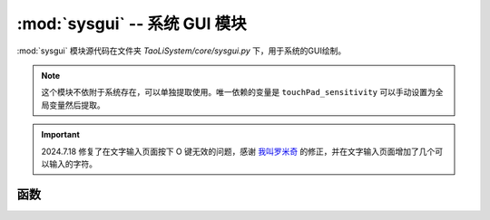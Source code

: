 :mod:`sysgui` -- 系统 GUI 模块
==============================

:mod:`sysgui` 模块源代码在文件夹 `TaoLiSystem/core/sysgui.py` 下，用于系统的GUI绘制。

.. note:: 这个模块不依附于系统存在，可以单独提取使用。唯一依赖的变量是 ``touchPad_sensitivity`` 可以手动设置为全局变量然后提取。

.. important:: 2024.7.18 修复了在文字输入页面按下 O 键无效的问题，感谢 `我叫罗米奇 <https://gitee.com/romich>`_ 的修正，并在文字输入页面增加了几个可以输入的字符。

.. module:: sysgui

函数
----

.. function:: draw_string_from_bin(x, y, fp, string[, r])

	用于方便将 `bin2picture.py` 生成的字体图片文件直接绘制成文字。图标 bin 文件生成 -> `跳转 <https://gitee.com/wojiaoyishang/new-mpython-bin-to-picture>`_ 。
	
	* ``x`` -- 绘制的 x 坐标
	* ``y`` -- 绘制的 y 坐标
	* ``fp`` -- 图标 bin 文件打开的IO对象
	* ``string`` -- 要绘制的文字
	* ``r`` -- 用于定位的图片点，是一个字典，如果不提供则遍历 bin 文件查找。
	
.. function:: draw_string_center(text, y[, mode, ex])

	用于将文字水平居中绘制在屏幕中。
	
	* ``text`` -- 要绘制的文字
	* ``y`` -- 绘制的 y 坐标
	* ``mode`` -- 文字绘制的方式，默认为 TextMode.normal，此参数移步 `oled.DispChar() <https://mpython.readthedocs.io/zh-cn/master/library/mPython/mpython.html#mpython.oled.DispChar>`_ 。
	* ``ex`` -- 从中间位置向上平移，默认为 False ，如果为 True，则文字会从屏幕中间向上平移 y 参数个像素。
	
.. function:: draw_rect_empty(x1, y1, x2, y2, [function, no_fill])

	绘制一个空框，描边是 1 像素的白色线条，填充是黑色。
	
	* ``x1`` -- 起始（左上角）的 x 坐标
	* ``y1`` -- 起始（左上角）的 y 坐标
	* ``x2`` -- 结束（右下角）的 x 坐标
	* ``y2`` -- 结束（右下角）的 y 坐标
	* ``function`` -- 画填充之后，画边框之前执行的函数，默认无。
	* ``no_fill`` -- 不填充直接画边框。默认 False 。

.. function:: get_character_width(s)

	获取输入字符串的总宽度（掌控板自带字体的宽度），返回字符串总宽度。
	
	* ``s`` -- 需要获取字符宽度的字符串
	
.. function:: selectionBox(items[, selected_id])

	启动一个选择器，让用户全屏选择。返回用户选择的项在 ``items`` 下标。操作方法查看 :ref:`全屏选择页面` 介绍。
	
	* ``items`` -- 要给用户选择的物品列表
	* ``selected_id`` -- 默认选择项，默认为 0 ，就是第一项。 如果用户取消选择，则返回None。
	
	|

	.. image:: ../_static/core_sysgui_selectionBox.png
	   :align: center
	   :width: 250px

	|
	
	使用示例::
	
	    >>> from TaoLiSystem.core import sysgui
	    >>> sysgui.selectionBox(["皮卡丘\n居住在皮卡丘山", "皮卡丘\n居住在森林"])
	    0  # 按下 A 键后
	
.. function:: itemSelector(title, items[, selected_id])
	
	启动一个选择器，让用户选择栏目。返回用户选择的项在 ``items`` 下标。操作方法查看 :ref:`物品选择页面` 介绍。
	
	* ``title`` -- 选择器标题
	* ``items`` -- 要给用户选择的物品列表
	* ``selected_id`` -- 默认选择项，默认为 0 ，就是第一项。 如果用户取消选择，则返回None。
	
	|

	.. image:: ../_static/core_sysgui_itemSelector.png
	   :align: center
	   :width: 250px

	|
	
	使用示例::
	
	    >>> from TaoLiSystem.core import sysgui
	    >>> sysgui.itemSelector("给皮卡丘买？", ["苹果", "香蕉", "番茄酱"])
	    2  # 按下 A 键后

.. function:: messageBox(content, [yes_text, no_text, button_line, content_fun])

	显示一个消息框，给用户选择。返回 True/False，用户按下 A 键时返回 True，按下 B 键返回 False。
	
	* ``content`` -- 消息的内容
	* ``yes_text`` -- 可选参数，确认按钮的提示，默认为 “好的”
	* ``no_text`` -- 可选参数，取消按钮的提示，默认为空，不显示
	* ``button_line`` -- 可选参数，默认为 False，是否将确认与取消按钮分行显示
	* ``content_fun`` -- 可选参数，默认为 None，如果传入一个函数将会在绘制时采用此函数绘制，仅提供按钮事件的返回
	
	|

	.. image:: ../_static/core_sysgui_messageBox.png
	   :align: center
	   :width: 250px

	|
	
	使用示例::
	    
	    >>> from TaoLiSystem.core import sysgui
	    >>> sysgui.messageBox("皮卡丘是不是\n很可爱呢？", yes_text="是的", no_text="对啊")
	    True  # 按下 A 键后

.. function:: tipBox(content[, t])

	显示一个提示框，提示用户。
	
	* ``content`` -- 提示的内容
	* ``t`` -- 显示的时间，单位秒，默认3秒

	|

	.. image:: ../_static/core_sysgui_tipBox.png
	   :align: center
	   :width: 250px

	|
	
	使用示例::
	    
	    >>> from TaoLiSystem.core import sysgui
	    >>> sysgui.tipBox("(*^▽^*)", 2)

.. function:: txtReader_DispChar(s[, x, y, mode, auto_return, screen_width, screen_height, dispchar])

	用于换行显示文字在屏幕上，是一个过程函数，被 `txtStreamReader` 调用。在文字占满屏幕时会直接跳出循环。在未填满屏幕时不返回，跳出循环后返回多出的一个字符。
	
	* ``s`` -- 显示的文字
	* ``x`` -- 显示的横坐标位置，默认为 `0` 。
	* ``y`` -- 显示的纵坐标位置，默认为 `0` 。
	* ``mode`` -- 文字绘制的方式，默认为 `TextMode.normal` 。
	* ``auto_return`` -- 是否自动换行，默认为 ``True`` 。
	* ``screen_width``  -- 屏幕宽度，默认为掌控板 oled 宽度。
	* ``screen_height``  -- 屏幕高度，默认为掌控板 oled 高度。
	* ``dispchar`` -- 是否显示文字，默认为 `True` ，将会绘制文字。如果为 `False` ，只会遍历文字。
	
	
	
	
.. function:: txtStreamReader(stringIO, title[, bookmarks, screen_width, screen_height, disp_function])

	实现文本流阅读。操作方法查看 :ref:`文本读取页面` 介绍。
	
	* ``stringIO`` -- 文本IO或者文件IO对象
	* ``title`` -- 阅读标题
	* ``bookmarks`` -- 书签类别，默认是全局书签。书签列表每个项是一个小列表，形如 ["书签1", 0]，第一项为书签名称，第二项为书签位置。
	* ``screen_width`` -- 屏幕宽度，默认为 oled 屏幕宽度 + 8，一行大概可以塞满中文字。
	* ``screen_height`` -- 屏幕高度，默认为 oled 屏幕高度。
	* ``disp_function`` -- 显示函数，默认为 `txtReader_DispChar` 。
	
	|

	.. image:: ../_static/core_sysgui_txt1.png
	   :align: center
	   :width: 250px

	|
	
	
	使用示例1::
	
		>>> from TaoLiSystem.core import sysgui
		>>> f = open("pikachu.txt", "r")
		>>> sysgui.txtStreamReader(f, "皮卡丘介绍", [])
		>>> f.close()

	|

	.. image:: ../_static/core_sysgui_txt2.png
	   :align: center
	   :width: 250px

	|
	
	
	使用示例2::
	
		>>> from TaoLiSystem.core import sysgui
		>>> import uio
		>>> sio = uio.StringIO("皮卡丘是栖息在森林中的宝可梦，在森林里和同伴们一起生活。它们把尾巴贴在一起交换电流，其实是在互相打招呼。有时会对虚弱的同伴施以电流和电击，把自己的精力分给同伴。它性情聪慧，会用电去电击它第一次看到的东西，将生硬的果实用电击烤软后再吃。")
		>>> sysgui.txtStreamReader(sio, "皮卡丘介绍", [])
		>>> sio.close()

.. function::  textTypeBox([text, all_text, input_callback])

	打开一个输入页面，提示用户输入。返回用户输入的字符串。操作方法查看 :ref:`文字输入页面` 介绍。
	
	* ``text`` -- 默认的输入文本，默认为空
	* ``all_text`` -- 所有字组列表，默认为 ``["0123456789", "abcdef", "ghijkl", "mnopqr", "stuvwx", "yz", ".?!=;:*"]``
	* ``input_callback`` -- 输入文字回调函数，默认采用默认函数。此函数应该有三个参数：
		* ``origin_text`` -- 已经输入的文本
		* ``input_text`` -- 用户新选择的文本
		* ``text_pos`` -- 目前光标位置
		* 返回值要求：返回一个元组，第一个项为输入后的文本，第二项为光标位置
	
	
	使用示例::
		
	    >>> from TaoLiSystem.core import sysgui
	    >>> sysgui.textTypeBox()
	    'Pikachu!'  # 输入后返回